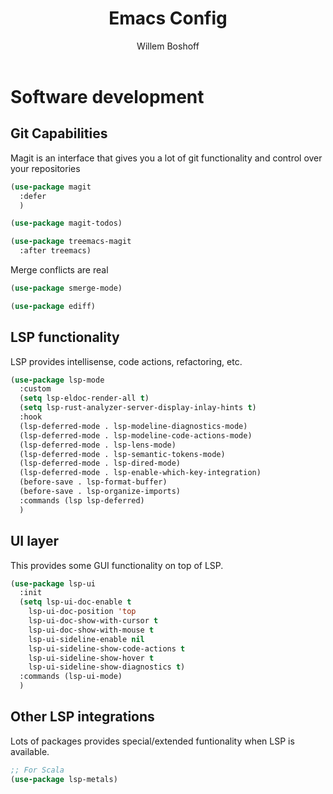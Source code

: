 #+TITLE: Emacs Config
#+AUTHOR: Willem Boshoff

* Software development

** Git Capabilities

Magit is an interface that gives you a lot of git functionality
and control over your repositories

#+begin_src emacs-lisp
  (use-package magit
    :defer
    )

  (use-package magit-todos)

  (use-package treemacs-magit
    :after treemacs)
#+end_src

Merge conflicts are real

#+begin_src emacs-lisp
  (use-package smerge-mode)

  (use-package ediff)
#+end_src

** LSP functionality

LSP provides intellisense, code actions, refactoring, etc.

#+begin_src emacs-lisp
  (use-package lsp-mode
    :custom
    (setq lsp-eldoc-render-all t)
    (setq lsp-rust-analyzer-server-display-inlay-hints t)
    :hook
    (lsp-deferred-mode . lsp-modeline-diagnostics-mode)
    (lsp-deferred-mode . lsp-modeline-code-actions-mode)
    (lsp-deferred-mode . lsp-lens-mode)
    (lsp-deferred-mode . lsp-semantic-tokens-mode)
    (lsp-deferred-mode . lsp-dired-mode)
    (lsp-deferred-mode . lsp-enable-which-key-integration)
    (before-save . lsp-format-buffer)
    (before-save . lsp-organize-imports)
    :commands (lsp lsp-deferred)
    )
#+end_src

** UI layer

This provides some GUI functionality on top of LSP.

#+begin_src emacs-lisp
  (use-package lsp-ui
    :init
    (setq lsp-ui-doc-enable t
	  lsp-ui-doc-position 'top
	  lsp-ui-doc-show-with-cursor t
	  lsp-ui-doc-show-with-mouse t
	  lsp-ui-sideline-enable nil
	  lsp-ui-sideline-show-code-actions t
	  lsp-ui-sideline-show-hover t
	  lsp-ui-sideline-show-diagnostics t)
    :commands (lsp-ui-mode)
    )
#+end_src

** Other LSP integrations

Lots of packages provides special/extended funtionality when LSP is available.

#+begin_src emacs-lisp
  ;; For Scala
  (use-package lsp-metals)
#+end_src
